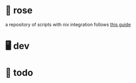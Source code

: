 * 🥀 rose

a repository of scripts with nix integration
follows [[https://ertt.ca/nix/shell-scripts/][this guide]]


* 🖥️ dev
* 📑 todo
